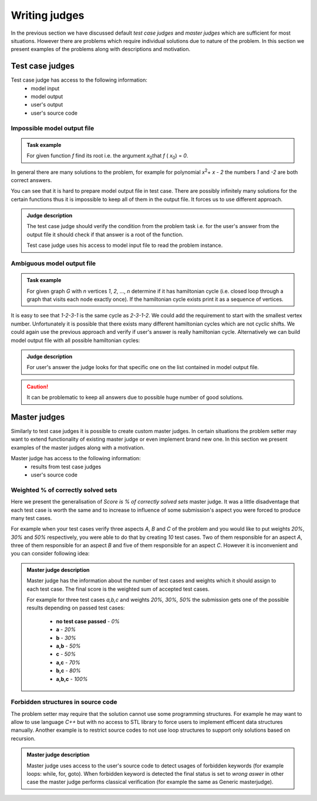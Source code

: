 ==============
Writing judges
==============

In the previous section we have discussed default *test case judges* and *master judges* which are sufficient for most situations. 
However there are problems which require individual solutions due to nature of the problem. In this section we present examples of the problems along with descriptions and motivation.

.. _judges-advanced:
        
Test case judges
----------------

Test case judge has access to the following information:
 * model input
 * model output
 * user's output
 * user's source code

Impossible model output file
~~~~~~~~~~~~~~~~~~~~~~~~~~~~

.. admonition:: Task example
  :class: note

  For given function *f* find its root i.e. the argument *x*\ :sub:`0`\ that *f* ( *x*\ :sub:`0`\ ) = *0*.

In general there are many solutions to the problem, for example for polynomial *x*\ :sup:`2`\ + *x* - *2* the numbers *1* and *-2* are both correct answers. 

You can see that it is hard to prepare model output file in test case. There are possibly infinitely many solutions for the certain functions thus it is impossible to keep all of them in the output file. It forces us to use different approach.

.. admonition:: Judge description
  :class: note

  The test case judge should verify the condition from the problem task i.e. for the user's answer from the output file it should check if that answer is a root of the function.

  Test case judge uses his access to model input file to read the problem instance.


Ambiguous model output file
~~~~~~~~~~~~~~~~~~~~~~~~~~~~

.. admonition:: Task example
  :class: note

  For given graph *G* with *n* vertices *1*, *2*, ..., *n* determine if it has hamiltonian cycle (i.e. closed loop through a graph that visits each node exactly once). If the hamiltonian cycle exists print it as a sequence of vertices.

It is easy to see that *1-2-3-1* is the same cycle as *2-3-1-2*. We could add the requirement to start with the smallest vertex number. Unfortunately it is possible that there exists many different hamiltonian cycles which are not cyclic shifts. We could again use the previous approach and verify if user's answer is really hamiltonian cycle. Alternatively we can build model output file with all possible hamiltonian cycles:

.. admonition:: Judge description
  :class: note

  For user's answer the judge looks for that specific one on the list contained in model output file.

.. caution::
  It can be problematic to keep all answers due to possible huge number of good solutions.


.. _master-judges-advanced:

Master judges
-------------

Similarly to test case judges it is possible to create custom master judges. In certain situations the problem setter may want to extend functionality of existing master judge or even implement brand new one. In this section we present examples of the master judges along with a motivation.

Master judge has access to the following information:
 * results from test case judges
 * user's source code

.. _master-judges-weighted:

Weighted % of correctly solved sets
~~~~~~~~~~~~~~~~~~~~~~~~~~~~~~~~~~~

Here we present the generalisation of *Score is % of correctly solved sets* master judge. It was a little disadventage that each test case is worth the same and to increase to influence of some submission's aspect you were forced to produce many test cases.

For example when your test cases verify three aspects *A*, *B* and *C* of the problem and you would like to put weights *20%*, *30%* and *50%* respectively, you were able to do that by creating *10* test cases. Two of them responsible for an aspect *A*, three of them responsible for an aspect *B* and five of them responsible for an aspect *C*. However it is inconvenient and you can consider following idea:

.. admonition:: Master judge description
  :class: note

  Master judge has the information about the number of test cases and weights which it should assign to each test case. The final score is the weighted sum of accepted test cases.

  For example for three test cases *a,b,c* and weights *20%, 30%, 50%* the submission gets one of the possible results depending on passed test cases:

   * **no test case passed** - *0%*
   * **a** - *20%*
   * **b** - *30%*
   * **a,b** - *50%*
   * **c** - *50%*
   * **a,c** - *70%*
   * **b,c** - *80%*
   * **a,b,c** - *100%*

Forbidden structures in source code
~~~~~~~~~~~~~~~~~~~~~~~~~~~~~~~~~~~

The problem setter may require that the solution cannot use some programming structures. For example he may want to allow to use language *C++* but with no access to STL library to force users to implement efficent data structures manually. Another example is to restrict source codes to not use loop structures to support only solutions based on recursion.

.. admonition:: Master judge description
  :class: note

  Master judge uses access to the user's source code to detect usages of forbidden keywords (for example loops: while, for, goto). When forbidden keyword is detected the final status is set to *wrong aswer* in other case the master judge performs classical verification (for example the same as Generic masterjudge).
